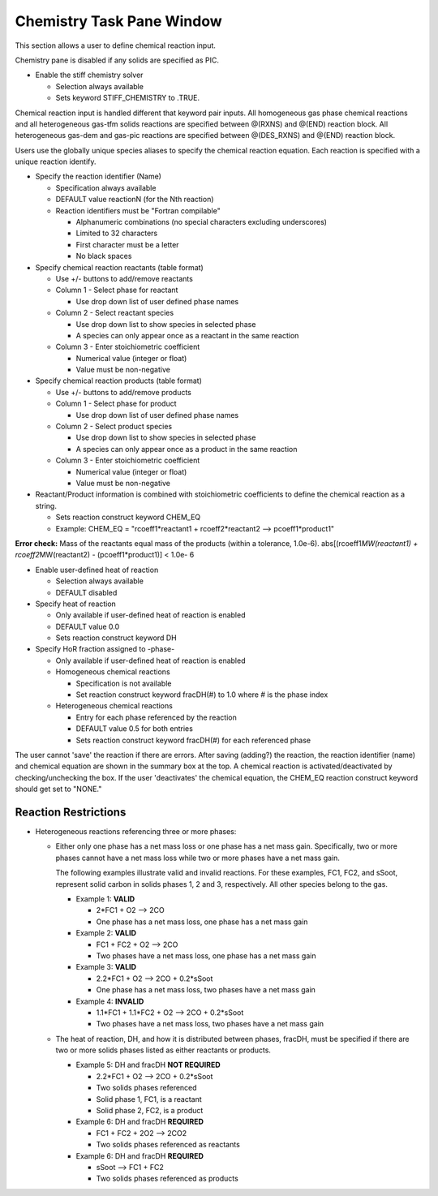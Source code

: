 Chemistry Task Pane Window
^^^^^^^^^^^^^^^^^^^^^^^^^^

This section allows a user to define chemical reaction input.

Chemistry pane is disabled if any solids are specified as PIC.

-  Enable the stiff chemistry solver

   -  Selection always available
   -  Sets keyword STIFF_CHEMISTRY to .TRUE.

Chemical reaction input is handled different that keyword pair inputs.
All homogeneous gas phase chemical reactions and all heterogeneous
gas-tfm solids reactions are specified between @(RXNS) and @(END)
reaction block. All heterogeneous gas-dem and gas-pic reactions are
specified between @(DES_RXNS) and @(END) reaction block.

Users use the globally unique species aliases to specify the chemical
reaction equation. Each reaction is specified with a unique reaction
identify.


-  Specify the reaction identifier (Name)

   -  Specification always available
   -  DEFAULT value reactionN (for the Nth reaction)
   -  Reaction identifiers must be "Fortran compilable"

      -  Alphanumeric combinations (no special characters excluding underscores)
      -  Limited to 32 characters
      -  First character must be a letter
      -  No black spaces

-  Specify chemical reaction reactants (table format)

   -  Use +/- buttons to add/remove reactants
   -  Column 1 - Select phase for reactant

      -  Use drop down list of user defined phase names

   -  Column 2 - Select reactant species

      -  Use drop down list to show species in selected phase
      -  A species can only appear once as a reactant in the same reaction

   -  Column 3 - Enter stoichiometric coefficient

      -  Numerical value (integer or float)
      -  Value must be non-negative

-  Specify chemical reaction products (table format)

   -  Use +/- buttons to add/remove products
   -  Column 1 - Select phase for product

      -  Use drop down list of user defined phase names

   -  Column 2 - Select product species

      -  Use drop down list to show species in selected phase
      -  A species can only appear once as a product in the same reaction

   -  Column 3 - Enter stoichiometric coefficient

      -  Numerical value (integer or float)
      -  Value must be non-negative

-  Reactant/Product information is combined with stoichiometric
   coefficients to define the chemical reaction as a string.

   -  Sets reaction construct keyword CHEM_EQ
   -  Example: CHEM_EQ = "rcoeff1*reactant1 + rcoeff2*\
      reactant2 --> pcoeff1\*product1"

**Error check:** Mass of the reactants equal mass of the products
(within a tolerance, 1.0e-6). abs[(rcoeff1\ *MW(reactant1) +
rcoeff2*\ MW(reactant2) - (pcoeff1\*product1)] < 1.0e- 6

-  Enable user-defined heat of reaction

   -  Selection always available
   -  DEFAULT disabled

-  Specify heat of reaction

   -  Only available if user-defined heat of reaction is enabled
   -  DEFAULT value 0.0
   -  Sets reaction construct keyword DH

-  Specify HoR fraction assigned to -phase-

   -  Only available if user-defined heat of reaction is enabled
   -  Homogeneous chemical reactions

      -  Specification is not available
      -  Set reaction construct keyword fracDH(#) to 1.0 where # is the phase index

   -  Heterogeneous chemical reactions

      -  Entry for each phase referenced by the reaction
      -  DEFAULT value 0.5 for both entries
      -  Sets reaction construct keyword fracDH(#) for each referenced phase

The user cannot 'save' the reaction if there are errors. After saving
(adding?) the reaction, the reaction identifier (name) and chemical
equation are shown in the summary box at the top. A chemical reaction is
activated/deactivated by checking/unchecking the box. If the user
'deactivates' the chemical equation, the CHEM_EQ reaction construct
keyword should get set to "NONE."


Reaction Restrictions
----------------------

-  Heterogeneous reactions referencing three or more phases:

   -  Either only one phase has a net mass loss or one phase
      has a net mass gain. Specifically, two or more phases cannot
      have a net mass loss while two or more phases have a net mass
      gain.

      The following examples illustrate valid and invalid reactions. For
      these examples, FC1, FC2, and sSoot, represent solid carbon in
      solids phases 1, 2 and 3, respectively. All other species belong
      to the gas.

      -  Example 1: **VALID**

         -  2*FC1 + O2 --> 2CO
         -  One phase has a net mass loss,
            one phase has a net mass gain

      -  Example 2: **VALID**

         -  FC1 + FC2 + O2 --> 2CO
         -  Two phases have a net mass loss,
            one phase has a net mass gain

      -  Example 3: **VALID**

         -  2.2*FC1 + O2 --> 2CO + 0.2*sSoot
         -  One phase has a net mass loss,
            two phases have a net mass gain

      -  Example 4: **INVALID**

         -  1.1*FC1 + 1.1*FC2 + O2 --> 2CO + 0.2*sSoot
         -  Two phases have a net mass loss,
            two phases have a net mass gain

   -  The heat of reaction, DH, and how it is distributed between phases,
      fracDH, must be specified if there are two or more solids phases
      listed as either reactants or products.

      -  Example 5: DH and fracDH **NOT REQUIRED**

         -  2.2*FC1 + O2 --> 2CO + 0.2*sSoot
         -  Two solids phases referenced
         -  Solid phase 1, FC1, is a reactant
         -  Solid phase 2, FC2, is a product

      -  Example 6: DH and fracDH **REQUIRED**

         -  FC1 + FC2 + 2O2 --> 2CO2
         -  Two solids phases referenced as reactants

      -  Example 6: DH and fracDH **REQUIRED**

         -  sSoot --> FC1 + FC2
         -  Two solids phases referenced as products
